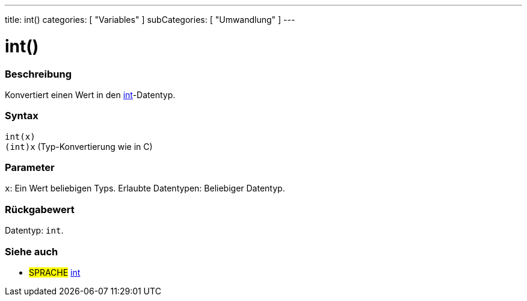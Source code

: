 ---
title: int()
categories: [ "Variables" ]
subCategories: [ "Umwandlung" ]
---





= int()


// OVERVIEW SECTION STARTS
[#overview]
--

[float]
=== Beschreibung
Konvertiert einen Wert in den link:../../data-types/int[int]-Datentyp.
[%hardbreaks]


[float]
=== Syntax
`int(x)` +
`(int)x` (Typ-Konvertierung wie in C)


[float]
=== Parameter
`x`: Ein Wert beliebigen Typs. Erlaubte Datentypen: Beliebiger Datentyp.


[float]
=== Rückgabewert
Datentyp: `int`.


--
// OVERVIEW SECTION ENDS




// SEE ALSO SECTION
[#see_also]
--

[float]
=== Siehe auch

[role="language"]
* #SPRACHE# link:../../data-types/int[int]


--
// SEE ALSO SECTION ENDS
